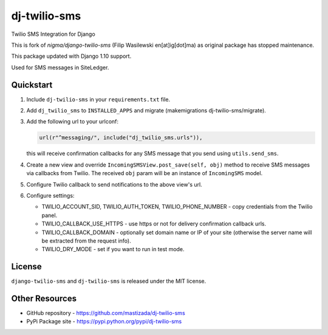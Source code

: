 dj-twilio-sms
=================

Twilio SMS Integration for Django

.. image:: https://badge.fury.io/py/dj-twilio-sms.svg
    :target: https://pypi.python.org/pypi/dj-twilio-sms/
    :alt: pypi

This is fork of `nigma/django-twilio-sms` (Filip Wasilewski en[at]ig[dot]ma) as original package has stopped maintenance.

This package updated with Django 1.10 support.

Used for SMS messages in SiteLedger.


Quickstart
----------

1. Include ``dj-twilio-sms`` in your ``requirements.txt`` file.

2. Add ``dj_twilio_sms`` to ``INSTALLED_APPS`` and migrate (makemigrations dj-twilio-sms/migrate).

3. Add the following url to your urlconf:

   .. code-block:: python

       url(r"^messaging/", include("dj_twilio_sms.urls")),

   this will receive confirmation callbacks for any SMS message
   that you send using ``utils.send_sms``.

4. Create a new view and override ``IncomingSMSView.post_save(self, obj)`` method
   to receive SMS messages via callbacks from Twilio. The received ``obj``
   param will be an instance of ``IncomingSMS`` model.

5. Configure Twilio callback to send notifications to the above view's url.

6. Configure settings:

   - TWILIO_ACCOUNT_SID, TWILIO_AUTH_TOKEN, TWILIO_PHONE_NUMBER - copy
     credentials from the Twilio panel.

   - TWILIO_CALLBACK_USE_HTTPS - use https or not for delivery confirmation
     callback urls.

   - TWILIO_CALLBACK_DOMAIN - optionally set domain name or IP of your site
     (otherwise the server name will be extracted from the request info).

   - TWILIO_DRY_MODE - set if you want to run in test mode.


License
-------

``django-twilio-sms`` and ``dj-twilio-sms`` is released under the MIT license.

Other Resources
---------------

- GitHub repository - https://github.com/mastizada/dj-twilio-sms
- PyPi Package site - https://pypi.python.org/pypi/dj-twilio-sms
